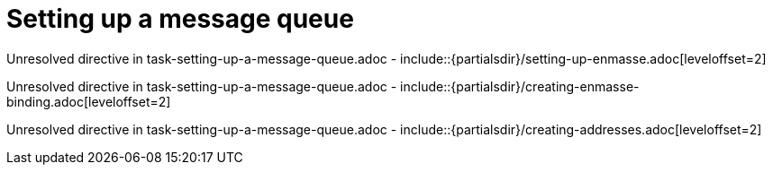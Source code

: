 // This assembly is included in the following assemblies:
//
// <List assemblies here, each on a new line>

// Save the context of the assembly that is including this one.
// This is necessary for including assemblies in assemblies.
// See also the complementary step on the last line of this file.

// Base the file name and the ID on the assembly title. For example:
// * file name: my-assembly-a.adoc
// * ID: [id='my-assembly-a']
// * Title: = My assembly A

// The ID is used as an anchor for linking to the module. Avoid changing it after the module has been published to ensure existing links are not broken.
[id='setting-up-a-message-queue-{context}']
// If the assembly is reused in other assemblies in a guide, include {context} in the ID: [id='a-collection-of-modules-{context}'].

= Setting up a message queue

//If the assembly covers a task, start the title with a verb in the gerund form, such as Creating or Configuring.
:context: setting-up-a-message-queue
// The `context` attribute enables module reuse. Every module's ID includes {context}, which ensures that the module has a unique ID even if it is reused multiple times in a guide.


// The following include statements pull in the module files that comprise the assembly. Include any combination of concept, procedure, or reference modules required to cover the user story. You can also include other assemblies.



Unresolved directive in task-setting-up-a-message-queue.adoc - include::{partialsdir}/setting-up-enmasse.adoc[leveloffset=2]

Unresolved directive in task-setting-up-a-message-queue.adoc - include::{partialsdir}/creating-enmasse-binding.adoc[leveloffset=2]

Unresolved directive in task-setting-up-a-message-queue.adoc - include::{partialsdir}/creating-addresses.adoc[leveloffset=2]


// [leveloffset=+1] ensures that when a module starts with a level-1 heading (= Heading), the heading will be interpreted as a level-2 heading (== Heading) in the assembly.


// Restore the context to what it was before this assembly.
:!context:

